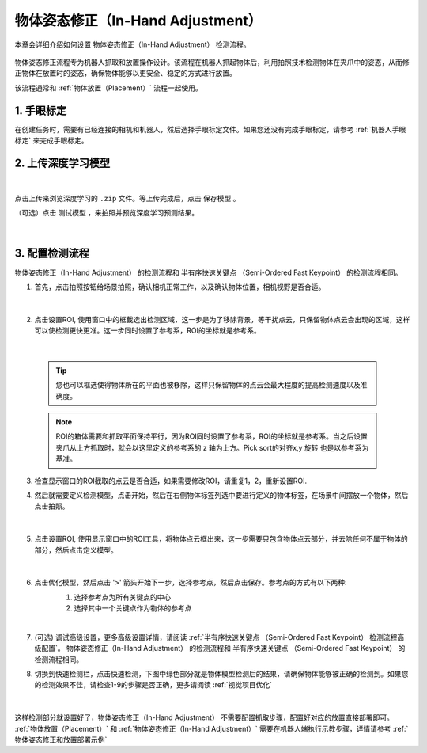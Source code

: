 物体姿态修正（In-Hand Adjustment）
=============================================

本章会详细介绍如何设置 物体姿态修正（In-Hand Adjustment） 检测流程。

    .. image:: images/inhand-adj.png
        :scale: 100%

物体姿态修正流程专为机器人抓取和放置操作设计。该流程在机器人抓起物体后，利用拍照技术检测物体在夹爪中的姿态，从而修正物体在放置时的姿态，确保物体能够以更安全、稳定的方式进行放置。

该流程通常和 :ref:`物体放置（Placement）` 流程一起使用。


1. 手眼标定
----------------

在创建任务时，需要有已经连接的相机和机器人，然后选择手眼标定文件。如果您还没有完成手眼标定，请参考 :ref:`机器人手眼标定` 来完成手眼标定。

2. 上传深度学习模型
-------------------

    .. image:: images/adj_upload_model.png
        :scale: 90%

|

点击上传来浏览深度学习的 ``.zip`` 文件。等上传完成后，点击 ``保存模型`` 。

（可选）点击 ``测试模型`` ，来拍照并预览深度学习预测结果。

    .. image:: images/test_dl.png
        :scale: 70%

|


3. 配置检测流程
------------------

物体姿态修正（In-Hand Adjustment） 的检测流程和 半有序快速关键点 （Semi-Ordered Fast Keypoint） 的检测流程相同。

1. 首先，点击拍照按钮给场景拍照，确认相机正常工作，以及确认物体位置，相机视野是否合适。

    .. image:: images/adj_detect.png
        :scale: 70%

|

2. 点击设置ROI, 使用窗口中的框截选出检测区域，这一步是为了移除背景，等干扰点云，只保留物体点云会出现的区域，这样可以使检测更快更准。这一步同时设置了参考系，ROI的坐标就是参考系。

    .. image:: images/adj_roi.png
        :scale: 70%

|

    .. tip::
        您也可以框选使得物体所在的平面也被移除，这样只保留物体的点云会最大程度的提高检测速度以及准确度。

    .. note::
        ROI的箱体需要和抓取平面保持平行，因为ROI同时设置了参考系，ROI的坐标就是参考系。当之后设置夹爪从上方抓取时，就会以这里定义的参考系的 z 轴为上方。Pick sort的对齐x,y 旋转 也是以参考系为基准。

3. 检查显示窗口的ROI截取的点云是否合适，如果需要修改ROI，请重复1，2，重新设置ROI.

4. 然后就需要定义检测模型，点击开始，然后在右侧物体标签列选中要进行定义的物体标签，在场景中间摆放一个物体，然后点击拍照。

    .. image:: images/adj_define_model_1.png
        :scale: 65%

|

5. 点击设置ROI, 使用显示窗口中的ROI工具，将物体点云框出来，这一步需要只包含物体点云部分，并去除任何不属于物体的部分，然后点击定义模型。

    .. image:: images/adj_define_model_2.png
        :scale: 65%

|

6. 点击优化模型，然后点击 '>' 箭头开始下一步，选择参考点，然后点击保存。参考点的方式有以下两种:
    1. 选择参考点为所有关键点的中心
    2. 选择其中一个关键点作为物体的参考点

    .. image:: images/adj_refine_model.png
        :scale: 65%

|

7. (可选) 调试高级设置，更多高级设置详情，请阅读 :ref:`半有序快速关键点 （Semi-Ordered Fast Keypoint） 检测流程高级配置`。 物体姿态修正（In-Hand Adjustment） 的检测流程和 半有序快速关键点 （Semi-Ordered Fast Keypoint） 的检测流程相同。

8. 切换到快速检测栏，点击快速检测，下图中绿色部分就是物体模型检测后的结果，请确保物体能够被正确的检测到。如果您的检测效果不佳，请检查1-9的步骤是否正确，更多请阅读 :ref:`视觉项目优化`

    .. image:: images/adj_quick_detect.png
        :scale: 65%

|

这样检测部分就设置好了，物体姿态修正（In-Hand Adjustment） 不需要配置抓取步骤，配置好对应的放置直接部署即可。
:ref:`物体放置（Placement）` 和 :ref:`物体姿态修正（In-Hand Adjustment）` 需要在机器人端执行示教步骤，详情请参考 :ref:`物体姿态修正和放置部署示例`

.. |br| raw:: html

      <br>